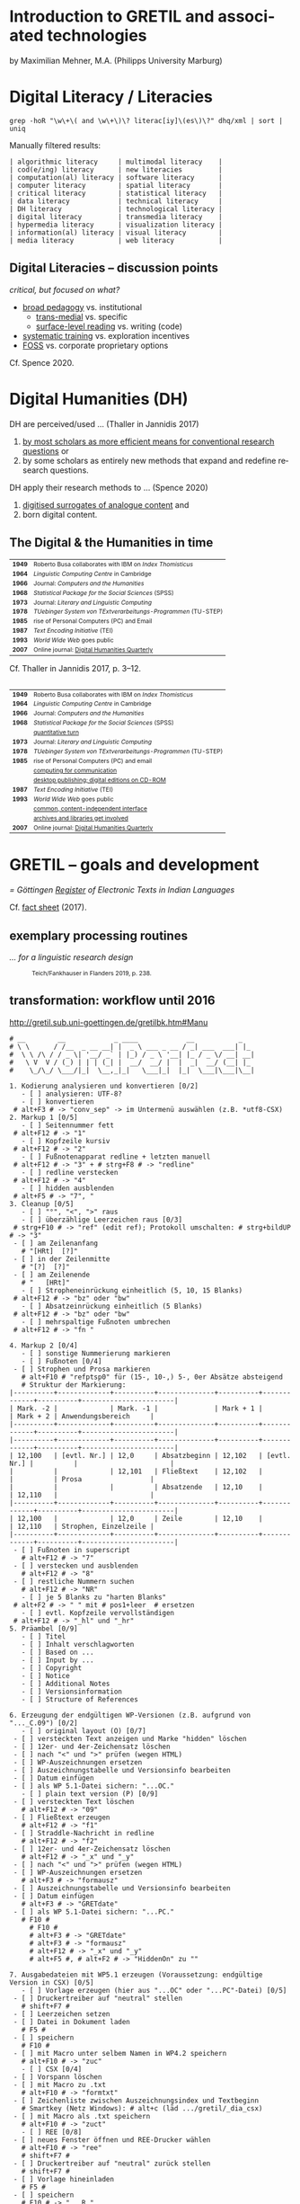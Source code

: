 #+LANGUAGE: en

#+REVEAL_ROOT: /home/sahibram/Software/reveal.js
#+REVEAL_THEME: modnight
# other: black (default) white league sky beige simple serif blood night moon solarized
# modified: modnight
#+REVEAL_TRANS: default
# other: default cube page concave zoom linear fade none

#+OPTIONS: num:nil toc:nil reveal_title_slide:nil reveal_single_file:t

#+MACRO: fragment @@html:<span class="fragment $1">$2</span>@@
# options for $1: grow, shrink, fade-out, fade-up, current-visible, highlight-current-blue, highlight-red, highlight-green, highlight-blue

#+HTML_HEAD: <style>.blue {color: #1b91ff;}</style>

#+DATE: <2021-12-14 Di>

* Introduction to GRETIL and associated technologies

  by Maximilian Mehner, M.A. (Philipps University Marburg)

* Digital Literacy / Literacies

  #+begin_src shell
    grep -hoR "\w\+\( and \w\+\)\? literac[iy]\(es\)\?" dhq/xml | sort | uniq
  #+end_src

  #+ATTR_HTML: :style text-align:left
  Manually filtered results:
  
  #+ATTR_HTML: :style font-size:75%
  #+begin_example
  | algorithmic literacy     | multimodal literacy    |
  | cod(e/ing) literacy      | new literacies         |
  | computation(al) literacy | software literacy      |
  | computer literacy        | spatial literacy       |
  | critical literacy        | statistical literacy   |
  | data literacy            | technical literacy     |
  | DH literacy              | technological literacy |
  | digital literacy         | transmedia literacy    |
  | hypermedia literacy      | visualization literacy |
  | information(al) literacy | visual literacy        |
  | media literacy           | web literacy           |
  #+end_example
  
** Digital Literacies -- discussion points

   #+ATTR_HTML: :style text-align:left
   /critical, but focused on what?/
   
   - [[class:blue][broad pedagogy]] vs. institutional
     - [[class:blue][trans-medial]] vs. specific
     - [[class:blue][surface-level reading]] vs. writing (code)
   - [[class:blue][systematic training]] vs. exploration incentives
   - [[class:blue][FOSS]] vs. corporate proprietary options

     
   #+ATTR_HTML: :style text-align:right; font-size:75%
   Cf. Spence 2020.
   
* Digital Humanities (DH)

   #+ATTR_HTML: :style text-align:left
   DH are perceived/used … (Thaller in Jannidis 2017)
   
   #+attr_reveal: :frag appear
   #+ATTR_HTML: :style font-size:75%
   1. [[class:blue][by most scholars as more efficient means for conventional research questions]] or
   2. by some scholars as entirely new methods that expand and redefine research questions.

      
   #+ATTR_HTML: :style text-align:left   
   DH apply their research methods to … (Spence 2020)
   
   #+attr_reveal: :frag appear
   #+ATTR_HTML: :style font-size:75%; float:left
   1. [[class:blue][digitised surrogates of analogue content]] and
   2. born digital content.

** The Digital & the Humanities in time
 :PROPERTIES:
  :REVEAL_EXTRA_ATTR: data-auto-animate
  :END:

   #+ATTR_REVEAL: :data_id histtab
   #+ATTR_HTML: :style font-size:75%
   | *1949* | Roberto Busa collaborates with IBM on /Index Thomisticus/     |
   | *1964* | /Linguistic Computing Centre/ in Cambridge                    |
   | *1966* | Journal: /Computers and the Humanities/                       |
   | *1968* | /Statistical Package for the Social Sciences/ (SPSS)          |
   | *1973* | Journal: /Literary and Linguistic Computing/                  |
   | *1978* | /TUebinger System von TExtverarbeitungs-Programmen/ (TU-STEP) |
   | *1985* | rise of Personal Computers (PC) and Email                     |
   | *1987* | /Text Encoding Initiative/ (TEI)                              |
   | *1993* | /World Wide Web/ goes public                                  |
   | *2007* | Online journal: [[http://digitalhumanities.org/dhq/][Digital Humanities Quarterly]]                  |

  
   #+ATTR_HTML: :style text-align:right; font-size:75%
   Cf. Thaller in Jannidis 2017, p. 3--12.

** 
   :PROPERTIES:
   :REVEAL_EXTRA_ATTR: data-auto-animate
   :END:

  #+ATTR_REVEAL: :data_id histtab
  #+ATTR_HTML: :style font-size:75%
  | *1949* | Roberto Busa collaborates with IBM on /Index Thomisticus/     |
  | *1964* | /Linguistic Computing Centre/ in Cambridge                    |
  | *1966* | Journal: /Computers and the Humanities/                       |
  | *1968* | /Statistical Package for the Social Sciences/ (SPSS)          |
  |        | [[class:blue][quantitative turn]]                                             |
  | *1973* | Journal: /Literary and Linguistic Computing/                  |
  | *1978* | /TUebinger System von TExtverarbeitungs-Programmen/ (TU-STEP) |
  | *1985* | rise of Personal Computers (PC) and email                     |
  |        | [[class:blue][computing for communication]]                                   |
  |        | [[class:blue][desktop publishing; digital editions on CD-ROM]]                |
  | *1987* | /Text Encoding Initiative/ (TEI)                              |
  | *1993* | /World Wide Web/ goes public                                  |
  |        | [[class:blue][common, content-independent interface]]                         |
  |        | [[class:blue][archives and libraries get involved]]                           |
  | *2007* | Online journal: [[http://digitalhumanities.org/dhq/][Digital Humanities Quarterly]]                  |
   
* GRETIL -- goals and development

  /= Göttingen [[http://gretil.sub.uni-goettingen.de][Register]] of Electronic Texts in Indian Languages/
  
  Cf. [[./res/GRETILFactsheet2017.pdf][fact sheet]] (2017).

  
** exemplary processing routines
   /… for a linguistic research design/
   
  #+ATTR_HTML: :style font-size:75%
  #+caption: Teich/Fankhauser in Flanders 2019, p. 238.
  #+ATTR_HTML: :height 400 :width auto
  [[./img/flanders238.png]]
  


** transformation: workflow until 2016
   
   http://gretil.sub.uni-goettingen.de/gretilbk.htm#Manu

   #+reveal: split
   
   #+ATTR_HTML: :style font-size:50%
   #+begin_example
   # __        __            _ ____            __           _   
   # \ \      / /__  _ __ __| |  _ \ ___ _ __ / _| ___  ___| |_ 
   #  \ \ /\ / / _ \| '__/ _` | |_) / _ \ '__| |_ / _ \/ __| __|
   #   \ V  V / (_) | | | (_| |  __/  __/ |  |  _|  __/ (__| |_ 
   #    \_/\_/ \___/|_|  \__,_|_|   \___|_|  |_|  \___|\___|\__|

   1. Kodierung analysieren und konvertieren [0/2]
      - [ ] analysieren: UTF-8?
      - [ ] konvertieren
	# alt+F3 # -> "conv_sep" -> im Untermenü auswählen (z.B. *utf8-CSX)
   2. Markup 1 [0/5]
      - [ ] Seitennummer fett
	# alt+F12 # -> "1"
      - [ ] Kopfzeile kursiv
	# alt+F12 # -> "2"
      - [ ] Fußnotenapparat redline + letzten manuell
	# alt+F12 # -> "3" + # strg+F8 # -> "redline"
      - [ ] redline verstecken
	# alt+F12 # -> "4"
      - [ ] hidden ausblenden
	# alt+F5 # -> "7", "
   3. Cleanup [0/5]
      - [ ] "°", "<", ">" raus
      - [ ] überzählige Leerzeichen raus [0/3]
	# strg+F10 # -> "ref" (edit ref); Protokoll umschalten: # strg+bildUP # -> "3"
	- [ ] am Zeilenanfang
	  # "[HRt]  [?]"
	- [ ] in der Zeilenmitte
	  # "[?]  [?]"
	- [ ] am Zeilenende
	  # "   [HRt]"
      - [ ] Stropheneinrückung einheitlich (5, 10, 15 Blanks)
	# alt+F12 # -> "bz" oder "bw"
      - [ ] Absatzeinrückung einheitlich (5 Blanks)
	# alt+F12 # -> "bz" oder "bw"
      - [ ] mehrspaltige Fußnoten umbrechen
	# alt+F12 # -> "fn "	
   #+end_example
	
   #+reveal: split 

   #+ATTR_HTML: :style font-size:50%
   #+begin_example
   4. Markup 2 [0/4]
      - [ ] sonstige Nummerierung markieren
      - [ ] Fußnoten [0/4]
	- [ ] Strophen und Prosa markieren
	  # alt+F10 # "refptsp0" für (15-, 10-,) 5-, 0er Absätze absteigend
	  # Struktur der Markierung:
   |----------+-------------+----------+--------------+----------+-------------+----------+-----------------------|
   | Mark. -2 |             | Mark. -1 |              | Mark + 1 |             | Mark + 2 | Anwendungsbereich     |
   |----------+-------------+----------+--------------+----------+-------------+----------+-----------------------|
   |----------+-------------+----------+--------------+----------+-------------+----------+-----------------------|
   | 12,100   | [evtl. Nr.] | 12,0     | Absatzbeginn | 12,102   | [evtl. Nr.] |          |                       |
   |          |             | 12,101   | Fließtext    | 12,102   |             |          | Prosa                 |
   |          |             |          | Absatzende   | 12,10    |             | 12,110   |                       |
   |----------+-------------+----------+--------------+----------+-------------+----------+-----------------------|
   | 12,100   |             | 12,0     | Zeile        | 12,10    |             | 12,110   | Strophen, Einzelzeile |
   |----------+-------------+----------+--------------+----------+-------------+----------+-----------------------|
	- [ ] Fußnoten in superscript
	  # alt+F12 # -> "7"
	- [ ] verstecken und ausblenden
	  # alt+F12 # -> "8"
	- [ ] restliche Nummern suchen
	  # alt+F12 # -> "NR"
      - [ ] je 5 Blanks zu "harten Blanks"
	# alt+F2 # -> " " mit # pos1+leer  # ersetzen
      - [ ] evtl. Kopfzeile vervollständigen
	# alt+F12 # -> "_hl" und "_hr"
   5. Präambel [0/9]
      - [ ] Titel
      - [ ] Inhalt verschlagworten
      - [ ] Based on ...
      - [ ] Input by ...
      - [ ] Copyright
      - [ ] Notice
      - [ ] Additional Notes
      - [ ] Versionsinformation
      - [ ] Structure of References
   #+end_example
	
   #+reveal: split 

   #+ATTR_HTML: :style font-size:50%
   #+begin_example
   6. Erzeugung der endgültigen WP-Versionen (z.B. aufgrund von "..._C.09") [0/2]
      - [ ] original layout (O) [0/7]
	- [ ] versteckten Text anzeigen und Marke "hidden" löschen
	- [ ] 12er- und 4er-Zeichensatz löschen
	- [ ] nach "<" und ">" prüfen (wegen HTML)
	- [ ] WP-Auszeichnungen ersetzen
	- [ ] Auszeichnungstabelle und Versionsinfo bearbeiten
	- [ ] Datum einfügen
	- [ ] als WP 5.1-Datei sichern: "...OC."
      - [ ] plain text version (P) [0/9]
	- [ ] versteckten Text löschen
	  # alt+F12 # -> "09"
	- [ ] Fließtext erzeugen
	  # alt+F12 # -> "f1"
	- [ ] Straddle-Nachricht in redline
	  # alt+F12 # -> "f2"
	- [ ] 12er- und 4er-Zeichensatz löschen
	  # alt+F12 # -> "_x" und "_y"
	- [ ] nach "<" und ">" prüfen (wegen HTML)
	- [ ] WP-Auszeichnungen ersetzen
	  # alt+F3 # -> "formausz"
	- [ ] Auszeichnungstabelle und Versionsinfo bearbeiten
	- [ ] Datum einfügen
	  # alt+F3 # -> "GRETdate"
	- [ ] als WP 5.1-Datei sichern: "...PC."
	  # F10 #
	    # F10 #
	    # alt+F3 # -> "GRETdate"
	    # alt+F3 # -> "formausz"
	    # alt+F12 # -> "_x" und "_y"
	    # alt+F5 #, # alt+F2 # -> "HiddenOn" zu ""
   #+end_example
	
   #+reveal: split 

   #+ATTR_HTML: :style font-size:50%
   #+begin_example
   7. Ausgabedateien mit WP5.1 erzeugen (Voraussetzung: endgültige Version in CSX) [0/5]
      - [ ] Vorlage erzeugen (hier aus "...OC" oder "...PC"-Datei) [0/5]
	- [ ] Druckertreiber auf "neutral" stellen
	  # shift+F7 #
	- [ ] Leerzeichen setzen
	- [ ] Datei in Dokument laden
	  # F5 #
	- [ ] speichern
	  # F10 #
	- [ ] mit Macro unter selbem Namen in WP4.2 speichern
	  # alt+F10 # -> "zuc"
      - [ ] CSX [0/4]
	- [ ] Vorspann löschen
	- [ ] mit Macro zu .txt
	  # alt+F10 # -> "formtxt"
	- [ ] Zeichenliste zwischen Auszeichnungsindex und Textbeginn
	  # Smartkey (Netz Windows): # alt+c (läd .../gretil/_dia_csx)
	- [ ] mit Macro als .txt speichern
	  # alt+F10 # -> "zuct"
      - [ ] REE [0/8]
	- [ ] neues Fenster öffnen und REE-Drucker wählen
	  # alt+F10 # -> "ree"
	  # shift+F7 #
	- [ ] Druckertreiber auf "neutral" zurück stellen
	  # shift+F7 #
	- [ ] Vorlage hineinladen
	  # F5 #
	- [ ] speichern
	  # F10 # -> "...R."
	- [ ] Vorspann löschen
	- [ ] mit Macro zu .txt
	  # alt+F10 # -> "formtxt"
	- [ ] Zeichenliste zwischen Auszeichnungsindex und Textbeginn
	  # Smartkey (Netz Windows): # alt+r (läd .../gretil/_dia_ree)
	- [ ] mit Macro als .txt speichern
	  # alt+F10 # -> "zurt"
   #+end_example
	
   #+reveal: split 

   #+ATTR_HTML: :style font-size:50%
   #+begin_example
      - [ ] UTF-8 [0/6]
	- [ ] neues Fenster und mit Smartkey html-Umgebung einfügen
	  # Smartkey (Netz Windows): # alt+ur
	- [ ] Vorlage hineinladen
	  # F5 #
	- [ ] Auszeichnungsliste löschen
	- [ ] vom Anfang des hineingeladenen Abschnitts: [0/2]
	  - [ ] <br> einfügen
	    # Smartkey (Netz Windows): # ü
	  - [ ] Vorspann nach oben ziehen [0/2]
	    # Smartkey (Netz Windows): # ä
	    - [ ] Cursor an den Titel stellen
	      # ENTER
	    - [ ] Titel in html-Header ausbessern
	- [ ] mit Macro zu .htm
	  # alt+F10 # -> "formhtm"
	- [ ] manuell als "...u.htm" speichern
	  # strg+F5 # -> "1", "1"
      - [ ] Prüfen
   8. GRETIL-Website-Dateien [0/3]
      - [ ] 4 Dateien nach folgendem Muster bearbeiten [0/4]
	- [ ] "GRETIL.___" = Hauptsite mit History und Links auf 3 folgenden Dateien
	- [ ] "GRET_CSX.___"
	- [ ] "GRET_REE.___"
	- [ ] "GRET_UTF.___"
      - [ ] alle in WP6.2 öffnen und in der Hauptdatei mit Makro neuen Eintrag erstellen
	# alt+F3 # -> "GR_NEU"
      - [ ] jeder Datei einzeln mit Makro zu html konvertieren
	# alt+F3 # -> "gretsave"
  #+end_example

** transformation: workflow since 2019
  
   http://gretil.sub.uni-goettingen.de/gretil.html#Manu

   #+ATTR_HTML: :style font-size:75%;
   1. Transfer to TEI-conforming template ~GRETILdummy_sa.xml~.
   2. Apply XSLT stylesheets with:
      #+ATTR_HTML: :style font-size:75%; width=100%;
      #+begin_src shell 
	java -jar /usr/share/java/saxon/saxon9he.jar -s:"$1" \ 
	     -xsl:xslt2-stylesheets/plain-text.xsl \
	     > transformations/plaintext/"${1%.*}.txt"
	java -jar /usr/share/java/saxon/saxon9he.jar -s:"$1" \
	     -xsl:xslt2-stylesheets/html.xsl \
	     > transformations/html/"${1%.*}.htm"
      #+end_src
   3. Prepare for upload by running script ~prep4uplad.sh~.
   4. Upload files to the server.  
   
  
* TEI for critical editing

** recap

   #+ATTR_HTML: :style text-align:left
   /… on descriptive (as opposed to procedural) markup/
   
   - structural information and content is separated from:
     1. procedural information (how to process content) and
     2. renditional information (how to render content).
   - thereby independent of any application or rendering.
     
     
** elements and attributes for critical editing
   
   - teiHeader:
     - editorialDecl: cf. [[./res/tei-p5-guidelines.pdf][TEI Guidelines]], section 2.3.3
     - msDesc: cf. [[./res/tei-p5-guidelines.pdf][TEI Guidelines]], section 10
   - text:
     - critical apparatus: cf. [[./res/tei-p5-guidelines.pdf][TEI Guidelines]], section 12

** 3 methods of linking apparatus to text

   Witness A 10.85cd:
   #+begin_example
   somasūryavibhedena vinayas tatra kāraṇam
   #+end_example

   Wit D 10.85cd:
   #+begin_example
   sūryasomavibhedena vinayas tatra kāraṇam
   #+end_example

** 1. location-referenced method, internal
   TEI/teiHeader/encodingDesc/:
   #+BEGIN_SRC xml
     <variantEncoding method="location-referenced" location="internal"/>
   #+END_SRC
   TEI/text/body/:
   #+BEGIN_SRC xml
     <l xml:id="_10.85cd">sūryasomavibhedena vinayas tatra kāraṇam
     <app>
       <rdg wit="#D">sūryasoma</rdg>
       <rdg wit="#A">somasūrya</rdg>
     </app>
     </l>
   #+END_SRC
   
** 1. location-referenced method, external
      
   TEI/teiHeader/encodingDesc/:
   #+attr_html: :style font-size:28px
   #+begin_src xml
     <variantEncoding method="location-referenced" location="external"/>
   #+end_src
   TEI/text/body/:
   #+begin_src xml
     <l xml:id="_10.85cd">sūryasomavibhedena vinayas tatra kāraṇam</l>
   #+end_src
   somewhere else in TEI/text/body/ or in a different file:
   #+begin_src xml
     <app loc="#_10.85cd">
       <rdg wit="#D">sūryasoma</rdg>
       <rdg wit="#A">somasūrya</rdg>
     </app>
   #+end_src

** 2. double-end-point-attached method
   
   TEI/teiHeader/encodingDesc/:
   #+begin_src xml
     <variantEncoding method="doube-end-point" location="external"/>
   #+end_src
   TEI/text/body/:
   #+begin_src xml
     <l xml:id="_10.85cd">sūryasoma<anchor xml:id="_10.85_1"/>
     vibhedena  vinayas tatra kāraṇam</l>

     <app from="#_10.85cd" to="#_10.85_1">
       <rdg wit="#D">sūryasoma</rdg>
       <rdg wit="#A">somasūrya</rdg>
     </app>
   #+end_src


** 3. parallel segmentation method
   
   TEI/teiHeader/encodingDesc/:
   #+begin_src xml
     <variantEncoding method="parallel-segmentation" location="internal"/>
   #+end_src
   TEI/text/body/:
   #+begin_src xml
     <l xml:id="_10.85cd"><app>
       <rdg wit="#D">sūryasoma</rdg>
       <rdg wit="#A">somasūrya</rdg>
     </app> vibhedena  vinayas tatra kāraṇam</l>
   #+end_src


** example with parallel segmentation method
   Cf. [[./tei-example-vrss.xml][example]].

** exercise 1 (15min)
   1. Go to https://teibyexample.org/tools/TBEvalidator.htm or your editor with schema support.
   2. Use the [[./tei-template-minimal.xml][minimal template]] to sketch up a text with at least three witnesses and some variants,
   3. validate your xml against the TEI-schema,
   4. play around with the messages from the validator by adding and removing elements, attributes and values.
      

* XSLT
  /= Extensible Stylesheet Language Transformations/

  #+attr_reveal: frag-appear
  - programming language for manipulating and transforming XML data
  - XPath: expression language for selecting nodes in an XML document
  - typical scenario: automate down-translation of data from strongly modeled formats (like TEI) into more weakly modeled formats

    
** processing
  #+caption: Kelly 2005, p. 6: The XSLT process.
  #+ATTR_HTML: :height 300 :width auto
  [[./img/kelly6.png]]
  
  
** navigating the XML-tree with XPath

   #+html: <div style="width:100%; height:100%">
   #+attr_html: :style font-size:75%; float:left
   - absolute paths: ~/root/path/to/some/element~
   - relative paths with 13 axes, can be indexed with ~[int]~:
     1. ~self::~ or ~.~
     2. ~child::~ or ~/~
     3. ~descendant::~ or ~//~
     4. ~descendant-or-self::~
     5. ~parent::~ or ~../~
     6. ~ancestor::~
     7. ~ancestor-or-self::~
     8. ~preceeding::~
     9. ~preceeding-sibling::~
     10. ~following::~
     11. ~following-sibling::~
     12. ~attribute::~ or ~@~
     13. ~namespace::~
	 
  #+ATTR_HTML: :height 450 :width auto :style float:right
  [[./img/kelly101.png]]

  #+html: </div>

** wildcards and functions
   #+ATTR_HTML: :style font-size:75%
    - ~*~ for any string, e.g. ~@attr~ only matches the attribute named ‘attr’, ~@*~ matches all attributes of an element,
    - ~node()~ matches elements, text, comments, and processing instructions (i.e. everything except attributes),
    - ~text()~ matches text content,
    - ~last()~ returns a number equal to the position number of the last node in the current context.

** building on identity transformation
   - cf. [[./tei-example-vrss.xml][TEI example]] styled with [[./templates-identity-transformation.xsl][XSLT templates]]

** exercise 2 (20min)
   1. Go to http://xsltransform.net/ or your editor with XSLT support / + separate XSLT processor.
   2. Use your XML from the previous exercise and the [[./templates.xsl][XSLT templates provided]] and
   3. try to achieve the following result tree step by step:
      1. Output only ~<title>~, ~<author>~, and ~<listWit>~ elements of the ~<teiHeader>~,
      2. output only the last child (~<rdg>~  or ~<lem>~) of each ~<app>~ element,
      3. remove the ~@wit~ attribute from the resulting ~<rdg>~  or ~<lem>~ elements.

** pick and choose
   Cf. [[./tei-example-vrss.xml][TEI example]] styled with [[./templates-pick-and-choose.xsl][XSLT templates]].

** exercise 3 (10min)
   1. Use your XML from the previous exercises and the [[./templates-pick-and-choose.xsl][XSLT templates provided]] and
   2. try to produce the following:
      1. Set a variable for one particular witness-reference (e.g. ~"#C"~),
      2. write the value of this variable under the line specifying "Text: …",
      3. output all Variants of that witness under "Variants: ".
	 Did you miss anything? Why?

* practical examples and outlook
  - Predefined conversions: OxGarage [[https://oxgarage.tei-c.org/][web service]] and [[https://github.com/sebastianrahtz/oxgarage][GitHub repository]]
  - [[https://github.com/radardenker/hp-witness-extraction][MS transcription extractor]] for the [[https://www.uni-marburg.de/de/fb10/iksl/faecher/indologie/aktuelles/news/yoga-projekt][Haṭhapradīpikā project]]
  - new option for typesetting critical editions with LuaLaTeX: [[http://www.ekdosis.org/][ekdosis]] can export TEI-conformant XML
    - [[https://github.com/radardenker/sanskrit-editing-suite][minimal example]] for a Sanskrit-edition and
    - [[https://github.com/radardenker/sanskrit-editing-suite/blob/master/charts/editing-workflow-with-ekdosis.pdf][workflow-suggestion]].


* references
  #+ATTR_HTML: :style font-size:75%
  - Flanders 2019: /The Shape of Data in the Digital Humanities. Modeling Texts and Text-based Resources/. London,
  - Jannidis 2017: /Digital Humanities. Eine Einführung/. Stuttgart,
  - Kelly 2015: /XSLT Jumpstarter/. Raleigh.
  - Spence 2020: “English language and digital literacies”.
    IN: Adolphs (ed.): /The Routledge Handbook of English Language and Digital Humanities/. London, pp. 472--493.
  - Online resources: 
    - [[https://tei-c.org/release/doc/tei-p5-doc/en/html/index.html][TEI guidelines]]
    - [[https://teibyexample.org/][TEI by Example]]
    - [[https://www.w3schools.com/xml/xsl_intro.asp][W^{3}schools on XSLT and XPath]]
